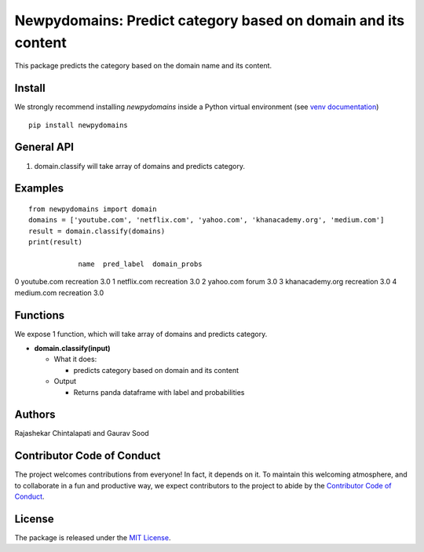 ==================================================
Newpydomains: Predict category based on domain and its content
==================================================

This package predicts the category based on the domain name and its content.

Install
-------
We strongly recommend installing `newpydomains` inside a Python virtual environment
(see `venv documentation <https://docs.python.org/3/library/venv.html#creating-virtual-environments>`__)

::

    pip install newpydomains

General API
-----------
1. domain.classify will take array of domains and predicts category.

Examples
--------
::

  from newpydomains import domain
  domains = ['youtube.com', 'netflix.com', 'yahoo.com', 'khanacademy.org', 'medium.com']
  result = domain.classify(domains)
  print(result)

              name  pred_label  domain_probs
0      youtube.com  recreation           3.0
1      netflix.com  recreation           3.0
2        yahoo.com       forum           3.0
3  khanacademy.org  recreation           3.0
4       medium.com  recreation           3.0

Functions
----------
We expose 1 function, which will take array of domains and predicts category.

- **domain.classify(input)**

  - What it does:

    - predicts category based on domain and its content

  - Output

    - Returns panda dataframe with label and probabilities

Authors
-------

Rajashekar Chintalapati and Gaurav Sood

Contributor Code of Conduct
---------------------------------

The project welcomes contributions from everyone! In fact, it depends on
it. To maintain this welcoming atmosphere, and to collaborate in a fun
and productive way, we expect contributors to the project to abide by
the `Contributor Code of
Conduct <http://contributor-covenant.org/version/1/0/0/>`__.

License
----------

The package is released under the `MIT
License <https://opensource.org/licenses/MIT>`__.